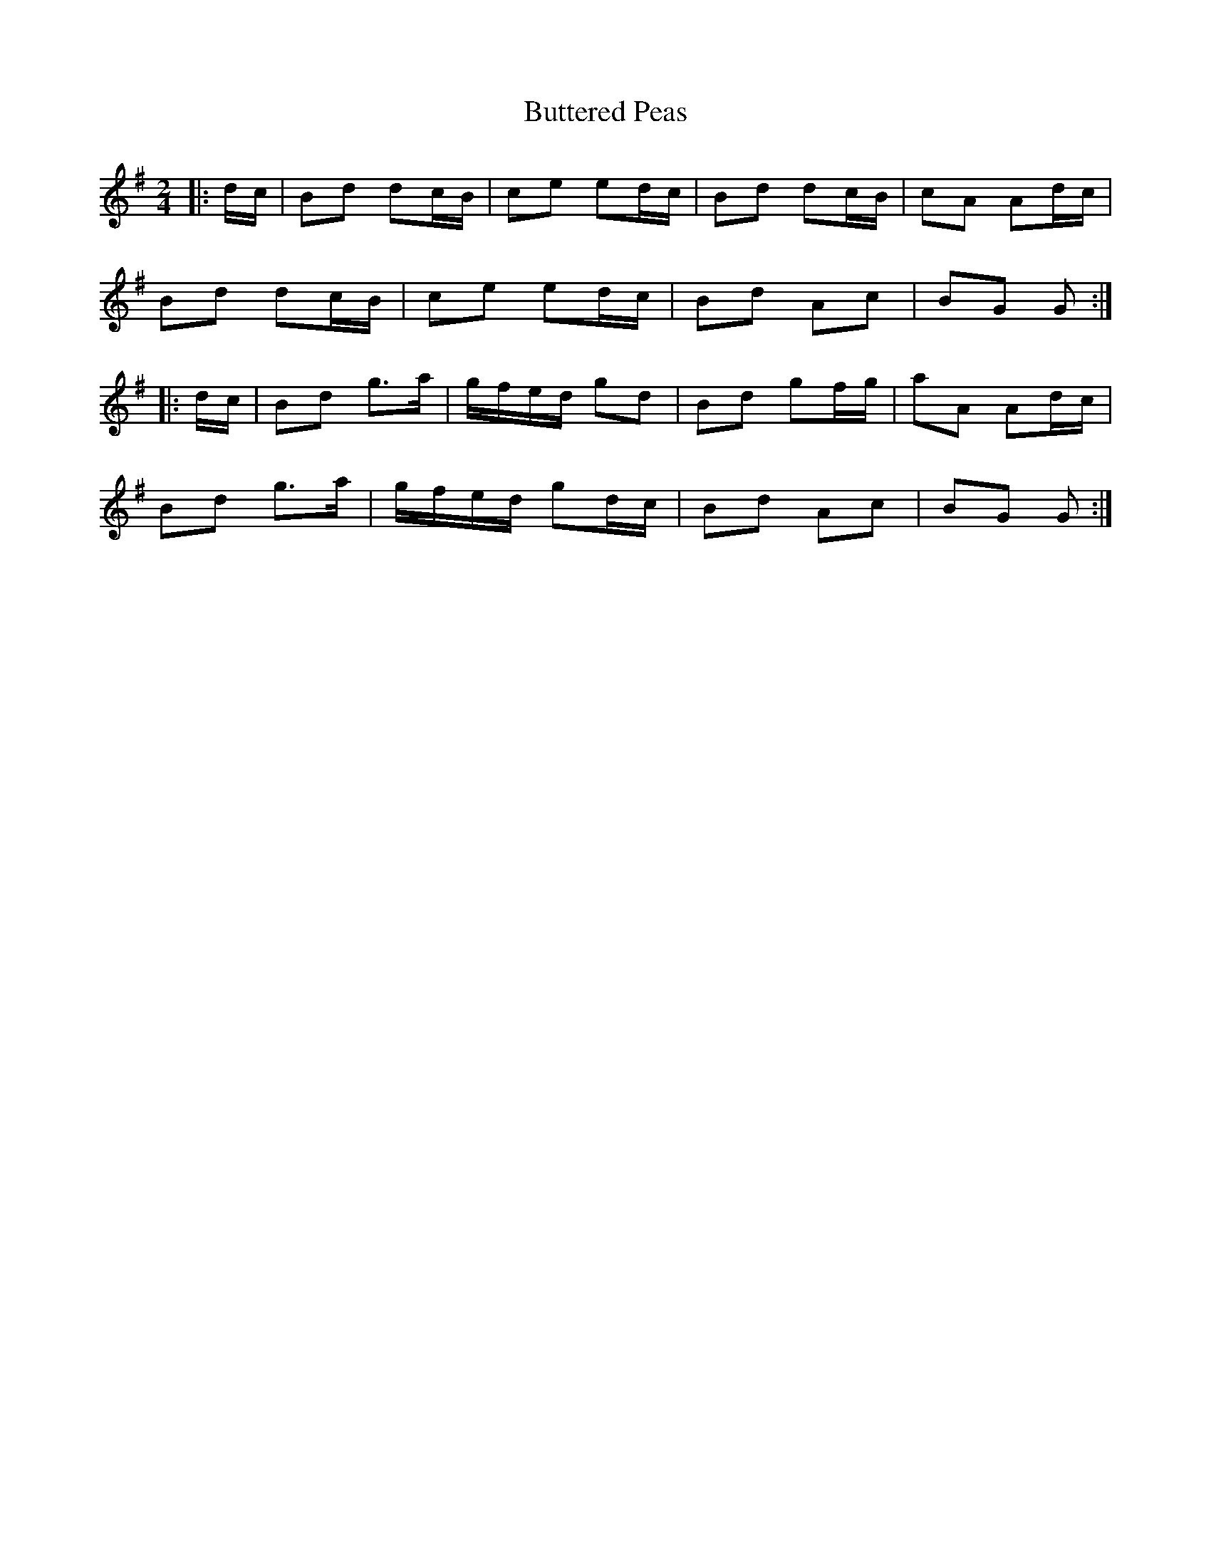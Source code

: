 X: 4
T: Buttered Peas
Z: ceolachan
S: https://thesession.org/tunes/6341#setting22033
R: polka
M: 2/4
L: 1/8
K: Gmaj
|: d/c/ |Bd dc/B/ | ce ed/c/ | Bd dc/B/ | cA Ad/c/ |
Bd dc/B/ | ce ed/c/ | Bd Ac | BG G :|
|: d/c/ |Bd g>a | g/f/e/d/ gd | Bd gf/g/ | aA Ad/c/ |
Bd g>a | g/f/e/d/ gd/c/ | Bd Ac | BG G :|
